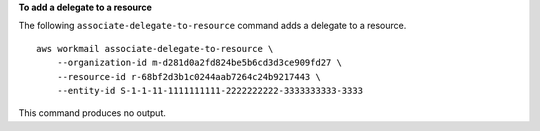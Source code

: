 **To add a delegate to a resource**

The following ``associate-delegate-to-resource`` command adds a delegate to a resource. ::

    aws workmail associate-delegate-to-resource \
        --organization-id m-d281d0a2fd824be5b6cd3d3ce909fd27 \
        --resource-id r-68bf2d3b1c0244aab7264c24b9217443 \
        --entity-id S-1-1-11-1111111111-2222222222-3333333333-3333

This command produces no output.
